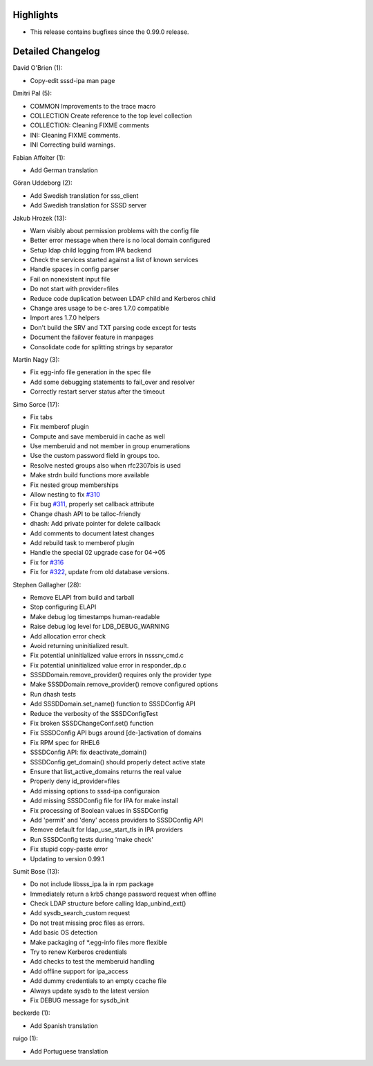 Highlights
----------

-  This release contains bugfixes since the 0.99.0 release.

Detailed Changelog
------------------

David O'Brien (1):

-  Copy-edit sssd-ipa man page

Dmitri Pal (5):

-  COMMON Improvements to the trace macro
-  COLLECTION Create reference to the top level collection
-  COLLECTION: Cleaning FIXME comments
-  INI: Cleaning FIXME comments.
-  INI Correcting build warnings.

Fabian Affolter (1):

-  Add German translation

Göran Uddeborg (2):

-  Add Swedish translation for sss\_client
-  Add Swedish translation for SSSD server

Jakub Hrozek (13):

-  Warn visibly about permission problems with the config file
-  Better error message when there is no local domain configured
-  Setup ldap child logging from IPA backend
-  Check the services started against a list of known services
-  Handle spaces in config parser
-  Fail on nonexistent input file
-  Do not start with provider=files
-  Reduce code duplication between LDAP child and Kerberos child
-  Change ares usage to be c-ares 1.7.0 compatible
-  Import ares 1.7.0 helpers
-  Don't build the SRV and TXT parsing code except for tests
-  Document the failover feature in manpages
-  Consolidate code for splitting strings by separator

Martin Nagy (3):

-  Fix egg-info file generation in the spec file
-  Add some debugging statements to fail\_over and resolver
-  Correctly restart server status after the timeout

Simo Sorce (17):

-  Fix tabs
-  Fix memberof plugin
-  Compute and save memberuid in cache as well
-  Use memberuid and not member in group enumerations
-  Use the custom password field in groups too.
-  Resolve nested groups also when rfc2307bis is used
-  Make strdn build functions more available
-  Fix nested group memberships
-  Allow nesting to fix
   `#310 <https://fedorahosted.org/sssd/ticket/310>`__
-  Fix bug `#311 <https://fedorahosted.org/sssd/ticket/311>`__, properly
   set callback attribute
-  Change dhash API to be talloc-friendly
-  dhash: Add private pointer for delete callback
-  Add comments to document latest changes
-  Add rebuild task to memberof plugin
-  Handle the special 02 upgrade case for 04->05
-  Fix for `#316 <https://fedorahosted.org/sssd/ticket/316>`__
-  Fix for `#322 <https://fedorahosted.org/sssd/ticket/322>`__, update
   from old database versions.

Stephen Gallagher (28):

-  Remove ELAPI from build and tarball
-  Stop configuring ELAPI
-  Make debug log timestamps human-readable
-  Raise debug log level for LDB\_DEBUG\_WARNING
-  Add allocation error check
-  Avoid returning uninitialized result.
-  Fix potential uninitialized value errors in nsssrv\_cmd.c
-  Fix potential uninitialized value error in responder\_dp.c
-  SSSDDomain.remove\_provider() requires only the provider type
-  Make SSSDDomain.remove\_provider() remove configured options
-  Run dhash tests
-  Add SSSDDomain.set\_name() function to SSSDConfig API
-  Reduce the verbosity of the SSSDConfigTest
-  Fix broken SSSDChangeConf.set() function
-  Fix SSSDConfig API bugs around [de-]activation of domains
-  Fix RPM spec for RHEL6
-  SSSDConfig API: fix deactivate\_domain()
-  SSSDConfig.get\_domain() should properly detect active state
-  Ensure that list\_active\_domains returns the real value
-  Properly deny id\_provider=files
-  Add missing options to sssd-ipa configuraion
-  Add missing SSSDConfig file for IPA for make install
-  Fix processing of Boolean values in SSSDConfig
-  Add 'permit' and 'deny' access providers to SSSDConfig API
-  Remove default for ldap\_use\_start\_tls in IPA providers
-  Run SSSDConfig tests during 'make check'
-  Fix stupid copy-paste error
-  Updating to version 0.99.1

Sumit Bose (13):

-  Do not include libsss\_ipa.la in rpm package
-  Immediately return a krb5 change password request when offline
-  Check LDAP structure before calling ldap\_unbind\_ext()
-  Add sysdb\_search\_custom request
-  Do not treat missing proc files as errors.
-  Add basic OS detection
-  Make packaging of \*.egg-info files more flexible
-  Try to renew Kerberos credentials
-  Add checks to test the memberuid handling
-  Add offline support for ipa\_access
-  Add dummy credentials to an empty ccache file
-  Always update sysdb to the latest version
-  Fix DEBUG message for sysdb\_init

beckerde (1):

-  Add Spanish translation

ruigo (1):

-  Add Portuguese translation
